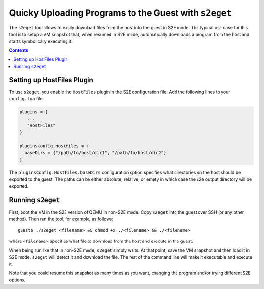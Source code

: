 ======================================================
Quicky Uploading Programs to the Guest with ``s2eget``
======================================================

The ``s2eget`` tool allows to easily download files from the host into the guest in
S2E mode. The typical use case for this tool is to setup a VM snapshot that, when
resumed in S2E mode, automatically downloads a program from the host and starts
symbolically executing it.

.. contents::

Setting up HostFiles Plugin
===========================

To use ``s2eget``, you enable the ``HostFiles`` plugin in the S2E configuration file.
Add the following lines to your ``config.lua`` file:

.. code-block:: lua

   plugins = {
      ...
      "HostFiles"
   }

   pluginsConfig.HostFiles = {
     baseDirs = {"/path/to/host/dir1", "/path/to/host/dir2"}
   }

The ``pluginsConfig.HostFiles.baseDirs`` configuration option specifies what
directories on the host should be exported to the guest. The paths can be either
absolute, relative, or empty in which case the s2e output directory
will be exported.

Running ``s2eget``
==================

First, boot the VM in the S2E version of QEMU in non-S2E mode. Copy ``s2eget``
into the guest over SSH (or any other method). Then run the tool, for example,
as follows::

  guest$ ./s2eget <filename> && chmod +x ./<filename> && ./<filename>

where ``<filename>`` specifies what file to download from the host and execute
in the guest.

When being run like that in non-S2E mode, ``s2eget`` simply waits. At that
point, save the VM snapshot and then load it in S2E mode. ``s2eget`` will
detect it and download the file. The rest of the command line will make it
executable and execute it.

Note that you could resume this snapshot as many times as you want, changing
the program and/or trying different S2E options.
